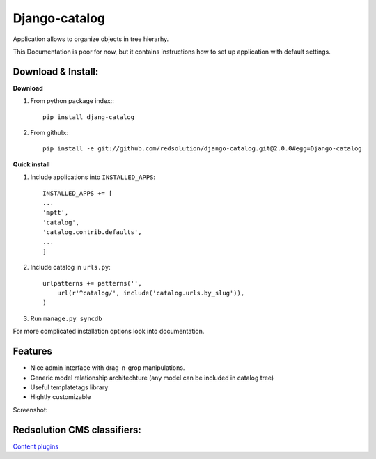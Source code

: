 ================
Django-catalog
================

Application allows to organize objects in tree hierarhy.

This Documentation is poor for now, but it contains instructions 
how to set up application with default settings. 

Download & Install:
--------------------

**Download**

#) From python package index:::

    pip install djang-catalog

#) From github:::

    pip install -e git://github.com/redsolution/django-catalog.git@2.0.0#egg=Django-catalog

**Quick install**

#) Include applications into ``INSTALLED_APPS``::

    INSTALLED_APPS += [
    ...
    'mptt',
    'catalog',
    'catalog.contrib.defaults',
    ...
    ]    

#) Include catalog in ``urls.py``::

    urlpatterns += patterns('',
        url(r'^catalog/', include('catalog.urls.by_slug')),
    )

#) Run ``manage.py syncdb``

For more complicated installation options look into documentation.

Features
---------

* Nice admin interface with drag-n-grop manipulations.
* Generic model relationship architechture (any model can be included in catalog tree)
* Useful templatetags library
* Hightly customizable


Screenshot:

|catalog-admin|

.. |catalog-admin|  image:: http://github.com/redsolution/django-catalog/raw/2.0.0/docs/admin-screenshot.png


Redsolution CMS classifiers:
----------------------------

`Content plugins`_

.. _`Content plugins`: http://www.redsolutioncms.org/classifiers/content
